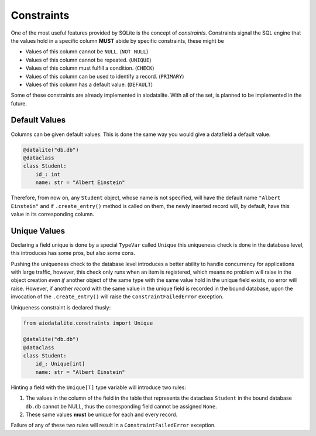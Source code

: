 Constraints
================

One of the most useful features provided by SQLite is the concept of
*constraints*. Constraints signal the SQL engine that the values hold in a
specific column **MUST** abide by specific constraints, these might be

* Values of this column cannot be ``NULL``. (``NOT NULL``)
* Values of this column cannot be repeated. (``UNIQUE``)
* Values of this column must fulfill a condition. (``CHECK``)
* Values of this column can be used to identify a record. (``PRIMARY``)
* Values of this column has a default value. (``DEFAULT``)

Some of these constraints are already implemented in aiodatalite. With all of the set,
is planned to be implemented in the future.

Default Values
---------------

Columns can be given default values. This is done the same way you would give a
datafield a default value.

.. code-block:: python

    @datalite("db.db")
    @dataclass
    class Student:
        id_: int
        name: str = "Albert Einstein"

Therefore, from now on, any ``Student`` object, whose name is not specified, will
have the default name ``"Albert Einstein"`` and if ``.create_entry()`` method is
called on them, the newly inserted record will, by default, have this value in its
corresponding column.

Unique Values
--------------

Declaring a  field unique is done by a special ``TypeVar`` called ``Unique``
this uniqueness check is done in the database level, this introduces has some pros,
but also some cons.

Pushing the uniqueness check to the database level introduces a better ability to
handle concurrency for applications with large traffic, however, this check only
runs when an item is registered, which means no problem will raise in
the object creation *even if* another object of the same type with the same value
hold in the unique field exists, no error will raise. However, if another *record*
with the same value in the unique field is recorded in the bound database, upon
the invocation of the ``.create_entry()`` will raise the ``ConstraintFailedError``
exception.

Uniqueness constraint is declared thusly:

.. code-block:: python
    
    from aiodatalite.constraints import Unique
    
    @datalite("db.db")
    @dataclass
    class Student:
        id_: Unique[int]
        name: str = "Albert Einstein"

Hinting a field with the ``Unique[T]`` type variable will introduce two rules:

#.  The values in the column of the field in the table that represents the dataclass ``Student`` in the bound database ``db.db`` cannot be NULL, thus the corresponding field cannot be assigned ``None``.
#.  These same values **must** be unique for each and every record.

Failure of any of these two rules will result in a ``ConstraintFailedError`` exception.
